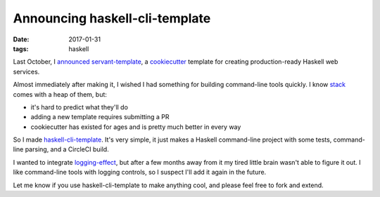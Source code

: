 ===============================
Announcing haskell-cli-template
===============================

:date: 2017-01-31
:tags: haskell

Last October, I `announced
<https://jml.io/2016/10/servant-template-production-ready-haskell-web-services-in-5-minutes.html>`_
`servant-template <https://github.com/jml/servant-template>`_, a `cookiecutter
<https://cookiecutter.readthedocs.io/>`_ template for creating
production-ready Haskell web services.

Almost immediately after making it, I wished I had something for building
command-line tools quickly. I know `stack
<https://docs.haskellstack.org/en/stable/README/>`_ comes with a heap of them,
but:

* it's hard to predict what they'll do
* adding a new template requires submitting a PR
* cookiecutter has existed for ages and is pretty much better in every way

So I made `haskell-cli-template
<https://github.com/jml/haskell-cli-template>`_. It's very simple, it just
makes a Haskell command-line project with some tests, command-line parsing,
and a CircleCI build.

I wanted to integrate `logging-effect
<https://hackage.haskell.org/package/logging-effect>`_, but after a few months
away from it my tired little brain wasn't able to figure it out. I like
command-line tools with logging controls, so I suspect I'll add it again in
the future.

Let me know if you use haskell-cli-template to make anything cool, and please
feel free to fork and extend.

